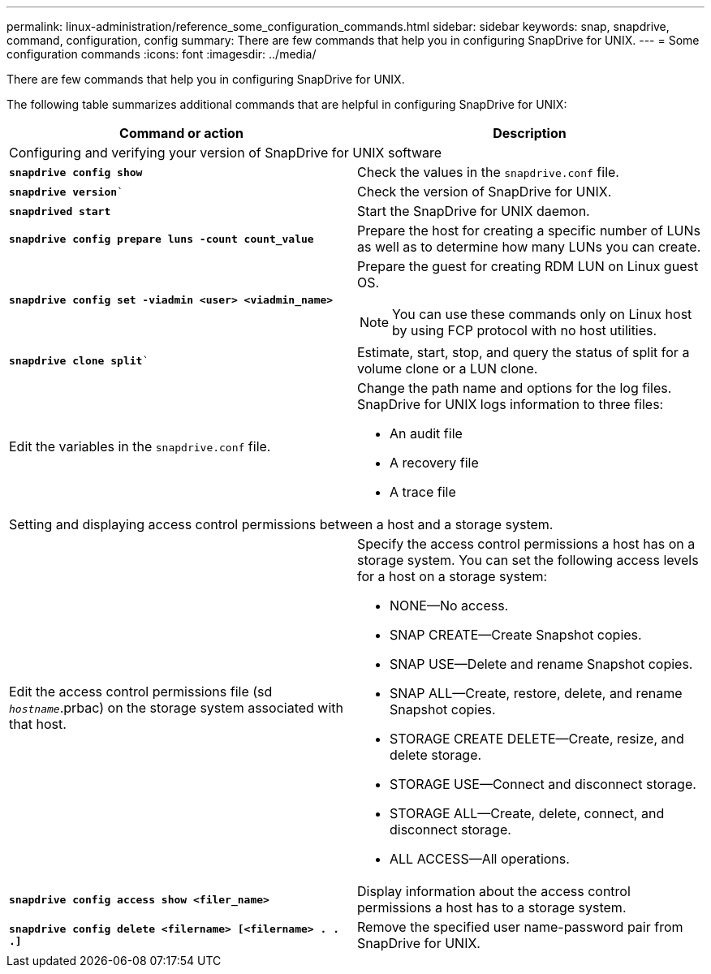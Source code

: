 ---
permalink: linux-administration/reference_some_configuration_commands.html
sidebar: sidebar
keywords: snap, snapdrive, command, configuration, config
summary: There are few commands that help you in configuring SnapDrive for UNIX.
---
= Some configuration commands
:icons: font
:imagesdir: ../media/

[.lead]
There are few commands that help you in configuring SnapDrive for UNIX.

The following table summarizes additional commands that are helpful in configuring SnapDrive for UNIX:

[options="header"]
|===
| Command or action| Description
2+a|
Configuring and verifying your version of SnapDrive for UNIX software
a|
`*snapdrive config show*`
a|
Check the values in the `snapdrive.conf` file.
a|
`*snapdrive version*``
a|
Check the version of SnapDrive for UNIX.
a|
`*snapdrived start*`
a|
Start the SnapDrive for UNIX daemon.
a|
`*snapdrive config prepare luns -count count_value*`
a|
Prepare the host for creating a specific number of LUNs as well as to determine how many LUNs you can create.
a|
`*snapdrive config set -viadmin <user> <viadmin_name>*`
a|
Prepare the guest for creating RDM LUN on Linux guest OS.

NOTE: You can use these commands only on Linux host by using FCP protocol with no host utilities.

a|
`*snapdrive clone split*``
a|
Estimate, start, stop, and query the status of split for a volume clone or a LUN clone.

a|
Edit the variables in the `snapdrive.conf` file.
a|
Change the path name and options for the log files. SnapDrive for UNIX logs information to three files:

* An audit file
* A recovery file
* A trace file

2+a|
Setting and displaying access control permissions between a host and a storage system.
a|
Edit the access control permissions file (sd `_hostname_`.prbac) on the storage system associated with that host.
a|
Specify the access control permissions a host has on a storage system. You can set the following access levels for a host on a storage system:

* NONE--No access.
* SNAP CREATE--Create Snapshot copies.
* SNAP USE--Delete and rename Snapshot copies.
* SNAP ALL--Create, restore, delete, and rename Snapshot copies.
* STORAGE CREATE DELETE--Create, resize, and delete storage.
* STORAGE USE--Connect and disconnect storage.
* STORAGE ALL--Create, delete, connect, and disconnect storage.
* ALL ACCESS--All operations.

a|
`*snapdrive config access show <filer_name>*`
a|
Display information about the access control permissions a host has to a storage system.
a|
`*snapdrive config delete <filername> [<filername> . . .]*`
a|
Remove the specified user name-password pair from SnapDrive for UNIX.
|===
